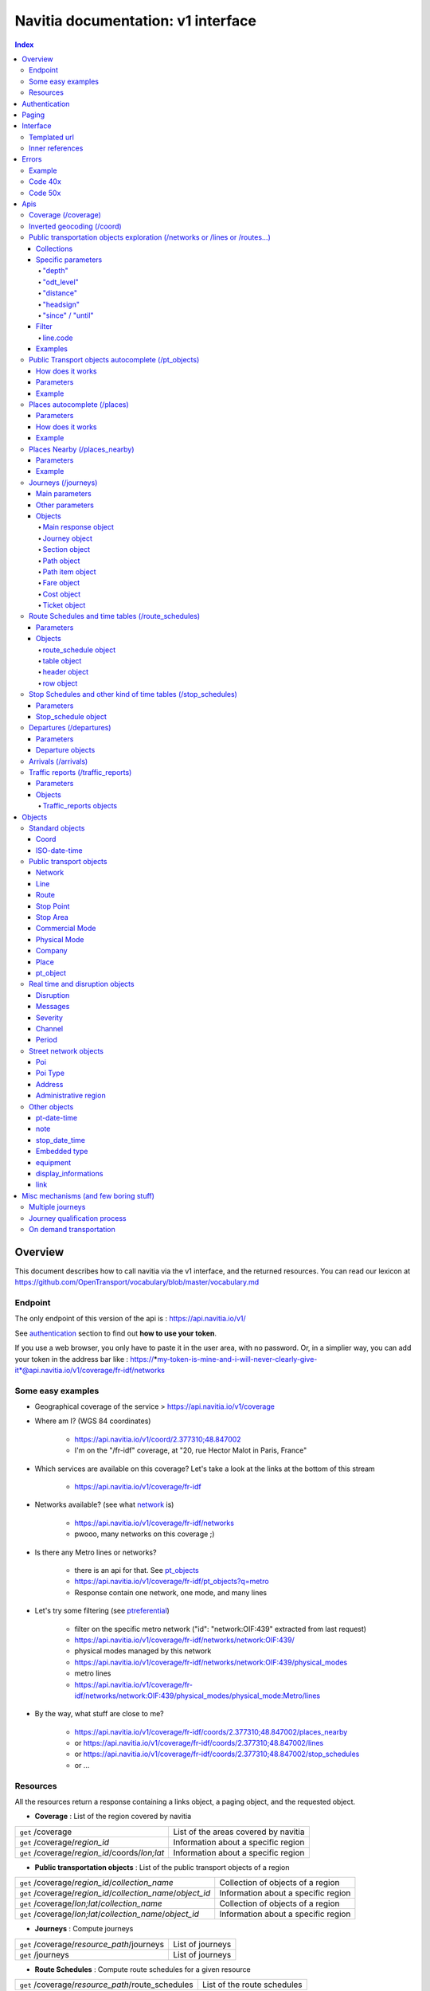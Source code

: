 Navitia documentation: v1 interface 
~~~~~~~~~~~~~~~~~~~~~~~~~~~~~~~~~~~

.. contents:: Index

Overview
========

This document describes how to call navitia via the v1 interface, and the returned resources.
You can read our lexicon at https://github.com/OpenTransport/vocabulary/blob/master/vocabulary.md

Endpoint
********

The only endpoint of this version of the api is : https://api.navitia.io/v1/

See `authentication`_ section to find out **how to use your token**.

If you use a web browser, you only have to paste it in the user area, with no password.
Or, in a simplier way, you can add your token in the address bar like :
https://*my-token-is-mine-and-i-will-never-clearly-give-it*@api.navitia.io/v1/coverage/fr-idf/networks


Some easy examples
******************

* Geographical coverage of the service > https://api.navitia.io/v1/coverage 
* Where am I? (WGS 84 coordinates)

    * https://api.navitia.io/v1/coord/2.377310;48.847002
    * I'm on the "/fr-idf" coverage, at "20, rue Hector Malot in Paris, France"

* Which services are available on this coverage? Let's take a look at the links at the bottom of this stream

    * https://api.navitia.io/v1/coverage/fr-idf

* Networks available? (see what network_ is)

    * https://api.navitia.io/v1/coverage/fr-idf/networks
    * pwooo, many networks on this coverage ;)

* Is there any Metro lines or networks? 

    * there is an api for that. See `pt_objects`_ 
    * https://api.navitia.io/v1/coverage/fr-idf/pt_objects?q=metro
    * Response contain one network, one mode, and many lines

* Let's try some filtering (see `ptreferential`_)

    * filter on the specific metro network ("id": "network:OIF:439" extracted from last request)
    * https://api.navitia.io/v1/coverage/fr-idf/networks/network:OIF:439/
    * physical modes managed by this network
    * https://api.navitia.io/v1/coverage/fr-idf/networks/network:OIF:439/physical_modes
    * metro lines 
    * https://api.navitia.io/v1/coverage/fr-idf/networks/network:OIF:439/physical_modes/physical_mode:Metro/lines

* By the way, what stuff are close to me?

    * https://api.navitia.io/v1/coverage/fr-idf/coords/2.377310;48.847002/places_nearby
    * or https://api.navitia.io/v1/coverage/fr-idf/coords/2.377310;48.847002/lines
    * or https://api.navitia.io/v1/coverage/fr-idf/coords/2.377310;48.847002/stop_schedules
    * or ...


Resources
*********

All the resources return a response containing a links object, a paging object, and the requested object.

* **Coverage** : List of the region covered by navitia

+---------------------------------------------------------------+-------------------------------------+
| ``get`` /coverage                                             | List of the areas covered by navitia|
+---------------------------------------------------------------+-------------------------------------+
| ``get`` /coverage/*region_id*                                 | Information about a specific region |
+---------------------------------------------------------------+-------------------------------------+
| ``get`` /coverage/*region_id*/coords/*lon;lat*                | Information about a specific region |
+---------------------------------------------------------------+-------------------------------------+

* **Public transportation objects** : List of the public transport objects of a region

+---------------------------------------------------------------+-------------------------------------+
| ``get`` /coverage/*region_id*/*collection_name*               | Collection of objects of a region   |
+---------------------------------------------------------------+-------------------------------------+
| ``get`` /coverage/*region_id*/*collection_name*/*object_id*   | Information about a specific region |
+---------------------------------------------------------------+-------------------------------------+
| ``get`` /coverage/*lon;lat*/*collection_name*                 | Collection of objects of a region   |
+---------------------------------------------------------------+-------------------------------------+
| ``get`` /coverage/*lon;lat*/*collection_name*/*object_id*     | Information about a specific region |
+---------------------------------------------------------------+-------------------------------------+

* **Journeys** : Compute journeys

+---------------------------------------------------------------+-------------------------------------+
| ``get`` /coverage/*resource_path*/journeys                    | List of journeys                    |
+---------------------------------------------------------------+-------------------------------------+
| ``get`` /journeys                                             | List of journeys                    |
+---------------------------------------------------------------+-------------------------------------+

* **Route Schedules** : Compute route schedules for a given resource

+---------------------------------------------------------------+-------------------------------------+
| ``get`` /coverage/*resource_path*/route_schedules             | List of the route schedules         |
+---------------------------------------------------------------+-------------------------------------+

* **Stop Schedules** : Compute stop schedules for a given resource

+---------------------------------------------------------------+-------------------------------------+
| ``get`` /coverage/*resource_path*/stop_schedules              | List of the stop schedules          |
+---------------------------------------------------------------+-------------------------------------+

* **Departures** : List of the next departures for a given resource

+---------------------------------------------------------------+-------------------------------------+
| ``get`` /coverage/*resource_path*/departures                  | List of the departures              |
+---------------------------------------------------------------+-------------------------------------+

* **Arrivals** : List of the next departures for a given resource

+---------------------------------------------------------------+-------------------------------------+
| ``get`` /coverage/*resource_path*/arrivals                    | List of the arrivals                |
+---------------------------------------------------------------+-------------------------------------+

* **Places** : Search in the datas

+---------------------------------------------------------------+-------------------------------------+
| ``get`` /coverage/places                                      | List of objects                     |
+---------------------------------------------------------------+-------------------------------------+

* **Places nearby** : List of objects near an object or a coord

+---------------------------------------------------------------+-------------------------------------+
| ``get`` /coverage/*resource_path*/places_nearby               | List of objects near the resource   |
+---------------------------------------------------------------+-------------------------------------+
| ``get`` /coverage/*lon;lat*/places_nearby                     | List of objects near the resource   |
+---------------------------------------------------------------+-------------------------------------+

.. _authentication:

Authentication
================

You must authenticate to use **navitia.io**. When you register we give you a authentication key to the API.

You must use the `Basic HTTP authentication`_, where the username is the key, and without password.

.. _Basic HTTP authentication: http://tools.ietf.org/html/rfc2617#section-2

.. _paging:

Paging
======

All response contains a paging object

=============== ==== =======================================
Key             Type Description
=============== ==== =======================================
items_per_page  int  Number of items per page
items_on_page   int  Number of items on this page
start_page      int  The page number
total_result    int  Total number of items for this request
=============== ==== =======================================

You can navigate through a request with 2 parameters

=============== ==== =======================================
Parameter       Type Description
=============== ==== =======================================
start_page      int  The page number
count           int  Number of items per page
=============== ==== =======================================

.. _interface:

Interface
=========
We aim to implement `HATEOAS <http://en.wikipedia.org/wiki/HATEOAS>`_ concept with Navitia.

Each response contains a linkable object and lots of links. 
Links allow you to know all accessible uris and services for a given point.

Templated url
*************

Under some link sections, you will find a "templated" property. If "templated" is true, 
then you will have to format the link with one id. 

For example, in response of https://api.navitia.io/v1/coverage/fr-idf/lines 
you will find a *links* section:

.. code-block:: json

	{
		"href": "https://api.navitia.io/v1/coverage/fr-idf/lines/{lines.id}/stop_schedules",
		"rel": "route_schedules",
		"templated": true
	}

You have to put one line id instead of "{lines.id}". For example:
https://api.navitia.io/v1/coverage/fr-idf/lines/line:OIF:043043001:N1OIF658/stop_schedules

.. _inner-reference:

Inner references
****************

Some link sections look like
	
.. code-block:: json

	{
		"internal": true,
		"type": "disruption",
		"id": "edc46f3a-ad3d-11e4-a5e1-005056a44da2",
		"rel": "disruptions",
		"templated": false
	}

That means you will find inside the same stream ( *"internal": true* ) a "disruptions" section 
( *"rel": "disruptions"* ) containing some disruptions objects ( *"type": "disruption"* ) 
where you can find the details of your object ( *"id": "edc46f3a-ad3d-11e4-a5e1-005056a44da2"* ).

Errors
======

When there's an error you'll receive a response with a error object containing an id

Example
*******

.. code-block:: json

    {
        "error": {
            "id": "bad_filter",
            "message": "ptref : Filters: Unable to find object"
        }
    }

Code 40x
********

This errors appears when there is an error in the request

The are two possible 40x http codes :

* Code 404:

========================== ==========================================================================
Error id                   Description
========================== ==========================================================================
date_out_of_bounds         When the given date is out of bounds of the production dates of the region
no_origin                  Couldn't find an origin for the journeys
no_destination             Couldn't find a destination for the journeys
no_origin_nor_destination  Couldn't find an origin nor a destination for the journeys
no_solution                Couldn't find a journey for known origin and destination
unknown_object             As it's said
========================== ==========================================================================

* Code 400:

=============== ========================================
Error id        Description
=============== ========================================
bad_filter      When you use a custom filter
unable_to_parse When you use a mal-formed custom filter
=============== ========================================

Code 50x
********

Ouch. Technical issue :/

Apis
====

Coverage (/coverage)
********************
You can easily navigate through regions covered by navitia.io, with the coverage api.
The only arguments are the ones of `paging`_.

Inverted geocoding (/coord)
***************************
Very simple service: you give Navitia some coordinates, it answers you where you are:

* your detailed postal address
* the right Navitia "coverage" which allows you to access to all known local mobility services

For example, you can request navitia with a WGS84 coordinate as:

https://api.navitia.io/v1/coord/2.37691590563854;48.8467597481174

In response, you will get the coverage id, a very useful label and a ressource id:

.. code-block:: json

    {
        "regions": [
            "fr-idf"
        ],
        address": {
        ...,
        "label": "20 Rue Hector Malot (Paris)",
        ...,
        "id": "2.37691590564;48.8467597481"
    },

The coverage id is *"regions": ["fr-idf"]* so you can ask Navitia on accessible local mobility services:

https://api.navitia.io/v1/coverage/fr-idf/
	
.. code-block:: json

    {
        "regions": [{
                "status": "running",
                "start_production_date": "20150804","end_production_date": "20160316",
                "id": "fr-idf"
                }],
        "links": [
            {"href": "http://api.navitia.io/v1/coverage/fr-idf/coords"},
            {"href": "http://api.navitia.io/v1/coverage/fr-idf/places"},
            {"href": "http://api.navitia.io/v1/coverage/fr-idf/networks"},
            {"href": "http://api.navitia.io/v1/coverage/fr-idf/physical_modes"},
            {"href": "http://api.navitia.io/v1/coverage/fr-idf/companies"},
            {"href": "http://api.navitia.io/v1/coverage/fr-idf/commercial_modes"},
            {"href": "http://api.navitia.io/v1/coverage/fr-idf/lines"},
            {"href": "http://api.navitia.io/v1/coverage/fr-idf/routes"},
            {"href": "http://api.navitia.io/v1/coverage/fr-idf/stop_areas"},
            {"href": "http://api.navitia.io/v1/coverage/fr-idf/stop_points"},
            {"href": "http://api.navitia.io/v1/coverage/fr-idf/line_groups"},
            {"href": "http://api.navitia.io/v1/coverage/fr-idf/connections"},
            {"href": "http://api.navitia.io/v1/coverage/fr-idf/vehicle_journeys"},
            {"href": "http://api.navitia.io/v1/coverage/fr-idf/poi_types"},
            {"href": "http://api.navitia.io/v1/coverage/fr-idf/pois"},
            {"href": "http://api.navitia.io/v1/coverage/fr-idf/"}
            ]
    }

.. _ptreferential:

Public transportation objects exploration (/networks or /lines or /routes...)
*****************************************************************************

Once you have selected a region, you can explore the public transportation objects 
easily with these apis. You just need to add at the end of your url 
a collection name to see all the objects of a particular collection.
To see an object add the id of this object at the end of the collection's url.
The `paging`_ arguments may be used to paginate results.

Collections
###########

* networks
* lines
* routes
* stop_points
* stop_areas
* commercial_modes
* physical_modes
* companies
* vehicle_journeys
* disruptions

Specific parameters
###################

There are other specific parameters.

"depth"
_______

This tiny parameter can expand Navitia power by making it more wordy.
Here is some examples around "metro line 1" from the Parisian network:

* Get "line 1" id 

	* https://api.navitia.io/v1/coverage/fr-idf/pt_objects?q=metro%201
	* The id is "line:OIF:100110001:1OIF439"

* Get routes for this line 

	* https://api.navitia.io/v1/coverage/fr-idf/lines/line:OIF:100110001:1OIF439/routes

* Want to get a tiny response? Just add "depth=0"

	* https://api.navitia.io/v1/coverage/fr-idf/lines/line:OIF:100110001:1OIF439/routes?depth=0
	* The response is lighter (parent lines disappear for example)

* Want more informations, just add "depth=2"

	* https://api.navitia.io/v1/coverage/fr-idf/lines/line:OIF:100110001:1OIF439/routes?depth=2
	* The response is a little more verbose (with some geojson appear in response)

* Wanna fat more informations, let's try "depth=3"

	* https://api.navitia.io/v1/coverage/fr-idf/lines/line:OIF:100110001:1OIF439/routes?depth=3
	* Big response: all stop_points are shown

* Wanna spam the internet bandwidth? Try "depth=42"

	* No. There is a technical limit with "depth=3"


"odt_level"
___________

- Type: `String`
- Default value: `all`
- Warning: works ONLY with /lines collection...

It allows you to request navitia for specific pickup lines. It refers to the odt_ section.
"odt_level" can take one of these values:

*NEW! after 1.18 versions, this parameter is more accurate*

* all (default value): no filter, provide all public transport lines, whatever its type
* scheduled : provide only regular lines (see the odt_ section)
* with_stops : to get regular, "odt_with_stop_time" and "odt_with_stop_point" lines.

    * You can easily request route_schedule and stop_schedule with these kind of lines.
    * Be aware of "estimated" stop times

* zonal : to get "odt_with_zone" lines with non-detailed trips 

For example

https://api.navitia.io/v1/coverage/fr-nw/networks/network:lila/lines

https://api.navitia.io/v1/coverage/fr-nw/networks/network:Lignes18/lines?odt_level=scheduled

"distance"
__________

- Type: `Integer`
- Default value: 200

If you specify coords in your filter, you can modify the radius used for the proximity search.
https://api.navitia.io/v1/coverage/fr-idf/coords/2.377310;48.847002/stop_schedules?distance=500

"headsign"
__________

- Type: `String`

If given, add a filter on the vehicle journeys that has the given
value as headsign (on vehicle journey itself or at a stop time).

Examples:

* http://api.navitia.io/v1/coverage/fr-idf/vehicle_journeys?headsign=CANE
* http://api.navitia.io/v1/coverage/fr-idf/stop_areas?headsign=CANE

Warning: this last request gives the stop areas used by the vehicle
journeys containing the headsign `CANE`, *not* the stop areas where it
exists a stop time with the headsign `CANE`.

"since" / "until"
_________________

- Type: `iso-date-time`_

To be used only on "vehicle_journeys" collection, to filter on a period.
Both parameters "until" and "since" are optional.

Example:

* https://api.navitia.io/v1/coverage/fr_idf/vehicle_journeys?since=20150912T120000&until=20150913T110000

Warning: this filter is applied using only the first stop time of a vehicle journey,
"since" is included and "until" is excluded.

Filter
######

It is possible to apply a filter to the returned collection, using "filter" parameter.
If no object matches the filter, a "bad_filter" error is sent.
If filter can not be parsed, an "unable_to_parse" error is sent.
If object or attribute provided is not handled, the filter is ignored.

line.code
_________

It allows you to request navitia objects referencing a line whose code is the one provided,
especially lines themselves and routes.

Examples :

* https://api.navitia.io/v1/coverage/fr-idf/lines?filter=line.code=4
* https://api.navitia.io/v1/coverage/fr-idf/routes?filter=line.code="métro 347"


Examples
########

Response example for this request https://api.navitia.io/v1/coverage/fr-idf/physical_modes

.. code-block:: json

    {
        "links": [
            ...
        ],
        "pagination": {
            ...
        },
        "physical_modes": [
            {
                "id": "physical_mode:0x3",
                "name": "Bus"
            },
            {
                "id": "physical_mode:0x4",
                "name": "Ferry"
            },
            ...
        ]
    }

Other examples

* Network list

    * https://api.navitia.io/v1/coverage/fr-idf/networks

* Physical mode list

    * https://api.navitia.io/v1/coverage/fr-idf/physical_modes

* Line list

    * https://api.navitia.io/v1/coverage/fr-idf/lines

* Line list for one mode

    * https://api.navitia.io/v1/coverage/fr-idf/physical_modes/physical_mode:Metro/lines

.. _pt_objects:

Public Transport objects autocomplete (/pt_objects)
***************************************************

This api search in public transport objects via their names. It's a kind of magical autocomplete on public transport data.
It returns, in addition of classic objects, a collection of places_ .

How does it works
#################

Differents kind of objects can be returned (sorted as):

* network
* commercial_mode
* line
* route
* stop_area

Here is a typical use case. A traveler has to find a line between the 1500 lines around Paris. 
Without any filters:

* traveler input: "bob"

    * network : "bobby network"
    * line : "bobby bus 1"
    * line : "bobby bus 2"
    * route : "bobby bus 1 to green"
    * route : "bobby bus 1 to rose"
    * route : "bobby bus 2 to yellow"
    * stop_area : "...

* traveler input: "bobby met"

    * line : "bobby metro 1"
    * line : "bobby metro 11"
    * line : "bobby metro 2"
    * line : "bobby metro 3"
    * route : "bobby metro 1 to Martin"
    * route : "bobby metro 1 to Mahatma"
    * route : "bobby metro 11 to Marcus"
    * route : "bobby metro 11 to Steven"
    * route : "...

* traveler input: "bobby met 11" or "bobby metro 11"

    * line : "bobby metro 11"
    * route : "bobby metro 11 to Marcus"
    * route : "bobby metro 11 to Steven"

Parameters
##########

+---------+---------------+----------------------------+------------------------------------+-----------------------------+
| Required| Name          | Type                       | Description                        | Default value               |
+=========+===============+============================+====================================+=============================+
| yep     | q             | string                     | The search term                    |                             |
+---------+---------------+----------------------------+------------------------------------+-----------------------------+
| nop     | type\[\]      | array of string            | Type of objects you want to query  | \[``network``,              |
|         |               |                            | It takes one the following values: | ``commercial_mode``,        |
|         |               |                            | \[``network``,                     | ``line``,                   |
|         |               |                            | ``commercial_mode``,               | ``route``,                  |
|         |               |                            | ``line``,                          | ``stop_area``\]             |
|         |               |                            | ``route``,                         |                             |
|         |               |                            | ``stop_area``\]                    |                             |
+---------+---------------+----------------------------+------------------------------------+-----------------------------+


+------------------------------------------+
| *Warning*                                |
|                                          |
|    There is no pagination for this api   |
+------------------------------------------+

Example
#######

Response example for : https://api.navitia.io/v1/coverage/fr-idf/pt_objects?q=bus%20ratp%20%39&type[]=line&type[]=route

.. code-block:: json

    {
    "pt_objects": [
        {
            {

                "embedded_type": "line",
                "line": {
                    ...
                },
                "id": "line:OIF:100100091:91OIF442",
                "name": "RATP Bus 91 (MOBILIEN 91)"

            },
                    },
    "links" : [
        ...
     ],
    }


Places autocomplete (/places)
*****************************

This api search in all geographical objects via their names.
It returns, in addition of classic objects, a collection of places_ .
This api is very useful to make some autocomplete stuff.

Differents kind of objects can be returned (sorted as):

* administrative_region
* stop_area
* poi
* address
* stop_point (appears only if specified, using "&type[]=stop_point" filter)

+------------------------------------------+
| *Warning*                                |
|                                          |
|    There is no pagination for this api   |
+------------------------------------------+

Parameters
##########

+---------+---------------+------------------+------------------------------------+-----------------------------+
| Required| Name          | Type             | Description                        | Default value               |
+=========+===============+==================+====================================+=============================+
| yep     | q             | string           | The search term                    |                             |
+---------+---------------+------------------+------------------------------------+-----------------------------+
| nop     | type\[\]      | array of string  | Type of objects you want to query  | \[``stop_area``,            |
|         |               |                  | It takes one the following values: | ``address``,                |
|         |               |                  | \[``stop_area``,                   | ``poi``,                    |
|         |               |                  | ``address``,                       | ``administrative_region``\] |
|         |               |                  | ``administrative_region``,         |                             |
|         |               |                  | ``poi``,                           |                             |
|         |               |                  | ``stop_point``\]                   |                             |
+---------+---------------+------------------+------------------------------------+-----------------------------+
| nop     | admin_uri\[\] | array of string  | If filled, will restrained the     |                             |
|         |               |                  | search within the given admin uris |                             |
+---------+---------------+------------------+------------------------------------+-----------------------------+

How does it works
#################

Example
#######

Response example for : https://api.navitia.io/v1/coverage/fr-idf/places?q=rue

.. code-block:: json

    {
    "places": [
        {
            {

                "embedded_type": "stop_area",
                "stop_area": {
                    ...
                },
                "id": "stop_area:TAN:SA:RUET",
                "name": "Ruette"

            },
                    },
    "links" : [
        ...
     ],
    }

Places Nearby (/places_nearby)
******************************

This api search for public transport object near another object, or near coordinates.
It returns, in addition of classic objects, a collection of places_.

+------------------------------------------+
| *Warning*                                |
|                                          |
|    There is no pagination for this api   |
+------------------------------------------+

Parameters
##########

+---------+---------------+-----------------+------------------------------------------+--------------------------------------+
| Required| name          | Type            | Description                              | Default value                        |
+=========+===============+=================+==========================================+======================================+
| nop     | distance      | int             | Distance range in meters                 | 500                                  |
+---------+---------------+-----------------+------------------------------------------+--------------------------------------+
| nop     | type\[\]      | array of string | Type of objects you want to query        | \[``stop_area``, ``stop_point``,     |
|         |               |                 |                                          | ``poi``, ``administrative_region``\] |
+---------+---------------+-----------------+------------------------------------------+--------------------------------------+
| nop     | admin_uri\[\] | array of string | If filled, will restrained the search    | ""                                   |
|         |               |                 | within the given admin uris              |                                      |
+---------+---------------+-----------------+------------------------------------------+--------------------------------------+
| nop     | filter        | string          | Use to restrain returned objects.        |                                      |
|         |               |                 | for example: places_type.id=theater      |                                      |
+---------+---------------+-----------------+------------------------------------------+--------------------------------------+

Filters can be added:

* request for the city of "Paris" on fr-idf

    * http://api.navitia.io/v1/coverage/fr-idf/places?q=paris

* then pois nearby this city

    * http://api.navitia.io/v1/coverage/fr-idf/places/admin:7444/places_nearby

* and then, let's catch every parking around

    * "distance=10000" Paris is not so big
    * "type[]=poi" to take pois only
    * "filter=poi_type.id=poi_type:amenity:parking" to get parking
    * http://api.navitia.io/v1/coverage/fr-idf/places/admin:7444/places_nearby?distance=10000&count=100&type[]=poi&filter=poi_type.id=poi_type:amenity:parking

Example
########

Response example for this request 
https://api.navitia.io/v1/coverage/fr-idf/stop_areas/stop_area:TRN:SA:DUA8754575/places_nearby

.. code-block:: json

    {
    "places_nearby": [
        {
            "embedded_type": "stop_area",
            "stop_area": {
                "comment": "",
                "name": "CHATEAUDUN",
                "coord": {
                    "lat": "48.073402",
                    "lon": "1.338426"
                },
                "id": "stop_area:TRN:SA:DUA8754575"
            },
            "distance": "0.0",
            "quality": 0,
            "id": "stop_area:TRN:SA:DUA8754575",
            "name": "CHATEAUDUN"
        },
        ....
    }


Journeys (/journeys)
********************

This api computes journeys.

If used within the coverage api, it will retrieve the next journeys from 
the selected public transport object or coordinates.

There are two ways to access this api.

The first one is: `<https://api.navitia.io/v1/{a_path_to_resource}/journeys>`_ it will retrieve 
all the journeys from the resource (*isochrones*).

The other one, the most used, is to access the 'journey' api endpoint: `<https://api.navitia.io/v1/journeys?from={resource_id_1}&to={resource_id_2}&datetime={date_time_to_leave}>`_ .

+-------------------------------------------------------------------------------------------------------------------------------------------------------------+
| *Note*                                                                                                                                                      |
|                                                                                                                                                             |
| Navitia.io handle lot's of different data sets (regions). Some of them can overlap. For example opendata data sets can overlap with private data sets.      |
|                                                                                                                                                             |
| When using the journeys endpoint the data set used to compute the journey is chosen using the possible datasets of the origin and the destination.          |
|                                                                                                                                                             |
| For the moment it is not yet possible to compute journeys on different data sets, but it will one day be possible (with a cross-data-set system).           |
|                                                                                                                                                             |
| If you want to use a specific data set, use the journey api within the data set: `<https://api.navitia.io/v1/coverage/{your_dataset}/journeys>`_            |
+-------------------------------------------------------------------------------------------------------------------------------------------------------------+


+-------------------------------------------------------------------------------------------------------------------------------------------------------------+
| *Note*                                                                                                                                                      |
|                                                                                                                                                             |
| Neither the 'from' nor the 'to' parameter of the journey are required, but obviously one of them has to be provided.                                        |
|                                                                                                                                                             |
| If only one is defined an isochrone is computed with every possible journeys from or to the point.                                                          |
+-------------------------------------------------------------------------------------------------------------------------------------------------------------+

.. _journeys_parameters:

Main parameters
###############

+----------+-----------------------+------------------+-------------------------------------------+-----------------+
| Required | Name                  | Type             | Description                               | Default value   |
+==========+=======================+==================+===========================================+=================+
| nop      | from                  | id               | The id of the departure of your journey   |                 |
|          |                       |                  | If none are provided an isochrone is      |                 |
|          |                       |                  | computed                                  |                 |
+----------+-----------------------+------------------+-------------------------------------------+-----------------+
| nop      | to                    | id               | The id of the arrival of your journey     |                 |
|          |                       |                  | If none are provided an isochrone is      |                 |
|          |                       |                  | computed                                  |                 |
+----------+-----------------------+------------------+-------------------------------------------+-----------------+
| yep      | datetime              | `iso-date-time`_ | Date and time to go                       |                 |
+----------+-----------------------+------------------+-------------------------------------------+-----------------+
| nop      | datetime_represents   | string           | Can be ``departure`` or ``arrival``.      | departure       |
|          |                       |                  |                                           |                 |
|          |                       |                  | If ``departure``, the request will        |                 |
|          |                       |                  | retrieve journeys starting after          |                 |
|          |                       |                  | ``datetime``.                             |                 |
|          |                       |                  |                                           |                 |
|          |                       |                  | If ``arrival`` it will retrieve journeys  |                 |
|          |                       |                  | arriving before ``datetime``.             |                 |
+----------+-----------------------+------------------+-------------------------------------------+-----------------+
| nop      | traveler_type         | enum             | Define speeds and accessibility values    | standard        |
|          |                       |                  | for different kind of people              |                 |
|          |                       |                  |                                           |                 |
|          |                       |                  | * standard                                |                 |
|          |                       |                  | * slow_walker                             |                 |
|          |                       |                  | * fast_walker                             |                 |
|          |                       |                  | * luggage                                 |                 |
|          |                       |                  | * wheelchair                              |                 |
|          |                       |                  |                                           |                 |
|          |                       |                  | Each profile also automatically           |                 |
|          |                       |                  | determines appropriate first and last     |                 |
|          |                       |                  | section modes to the covered area.        |                 |
|          |                       |                  | You can overload all parameters           |                 |
|          |                       |                  | (especially speeds, distances, first and  |                 |
|          |                       |                  | last modes) by setting all of them        |                 |
|          |                       |                  | specifically                              |                 |
+----------+-----------------------+------------------+-------------------------------------------+-----------------+
| nop      | forbidden_uris[]      | id               | If you want to avoid lines, modes,        |                 |
|          |                       |                  | networks, etc.                            |                 |
+----------+-----------------------+------------------+-------------------------------------------+-----------------+
| nop      | data_freshness        | enum             | Define the freshness of data to use to    | base_schedule   |
|          |                       |                  | compute journeys                          |                 |
|          |                       |                  |                                           |                 |
|          |                       |                  | * real_time                               |                 |
|          |                       |                  | * base_schedule                           |                 |
|          |                       |                  |                                           |                 |
|          |                       |                  | when using the following parameter        |                 |
|          |                       |                  |      "&data_freshness=base_schedule"      |                 |
|          |                       |                  | you can get disrupted journeys in the     |                 |
|          |                       |                  | response.                                 |                 |
|          |                       |                  | You can then display the disruption       |                 |
|          |                       |                  | message to the traveler and make a        |                 |
|          |                       |                  | real_time request to get a new            |                 |
|          |                       |                  | undisrupted solution.                     |                 |
|          |                       |                  |                                           |                 |
+----------+-----------------------+------------------+-------------------------------------------+-----------------+


Other parameters
################

+----------+-----------------------+-----------+-------------------------------------------+-----------------+
| Required | Name                  | Type      | Description                               | Default value   |
+==========+=======================+===========+===========================================+=================+
| nop      | first_section_mode[]  | array of  | Force the first section mode if the first | walking         |
|          |                       | string    | section is not a public transport one.    |                 |
|          |                       |           | It takes one the following values:        |                 |
|          |                       |           | ``walking``, ``car``, ``bike``, ``bss``   |                 |
|          |                       |           |                                           |                 |
|          |                       |           | bss stands for bike sharing system        |                 |
|          |                       |           |                                           |                 |
|          |                       |           | It's an array, you can give multiple      |                 |
|          |                       |           | modes                                     |                 |
|          |                       |           |                                           |                 |
|          |                       |           | Note: choosing ``bss`` implicitly allows  |                 |
|          |                       |           | the ``walking`` mode since you might have |                 |
|          |                       |           | to walk to the bss station                |                 |
|          |                       |           |                                           |                 |
+----------+-----------------------+-----------+-------------------------------------------+-----------------+
| nop      | last_section_mode[]   | array of  | Same as first_section_mode but for the    | walking         |
|          |                       | string    | last section                              |                 |
+----------+-----------------------+-----------+-------------------------------------------+-----------------+
| nop      | max_duration_to_pt    | int       | Maximum allowed duration to reach the     | 15*60 s         |
|          |                       |           | public transport                          |                 |
|          |                       |           |                                           |                 |
|          |                       |           | Use this to limit the walking/biking part |                 |
|          |                       |           |                                           |                 |
|          |                       |           | Unit is seconds                           |                 |
+----------+-----------------------+-----------+-------------------------------------------+-----------------+
| nop      | walking_speed         | float     | Walking speed for the fallback sections   | 1.12 m/s        |
|          |                       |           |                                           |                 |
|          |                       |           | Speed unit must be in meter/seconds       | (4 km/h)        |
+----------+-----------------------+-----------+-------------------------------------------+-----------------+
| nop      | bike_speed            | float     | Biking speed for the fallback sections    | 4.1 m/s         |
|          |                       |           |                                           |                 |
|          |                       |           | Speed unit must be in meter/seconds       | (14.7 km/h)     |
+----------+-----------------------+-----------+-------------------------------------------+-----------------+
| nop      | bss_speed             | float     | Speed while using a bike from a bike      | 4.1 m/s         |
|          |                       |           | sharing system for the fallback sections  | (14.7 km/h)     |
|          |                       |           |                                           |                 |
|          |                       |           | Speed unit must be in meter/seconds       |                 |
+----------+-----------------------+-----------+-------------------------------------------+-----------------+
| nop      | car_speed             | float     | Driving speed for the fallback sections   | 16.8 m/s        |
|          |                       |           |                                           |                 |
|          |                       |           | Speed unit must be in meter/seconds       | (60 km/h)       |
+----------+-----------------------+-----------+-------------------------------------------+-----------------+
| nop      | min_nb_journeys       | int       | Minimum number of different suggested     |                 |
|          |                       |           | trips                                     |                 |
|          |                       |           |                                           |                 |
|          |                       |           | More in `multiple_journeys`_              |                 |
+----------+-----------------------+-----------+-------------------------------------------+-----------------+
| nop      | max_nb_journeys       | int       | Maximum number of different suggested     |                 |
|          |                       |           | trips                                     |                 |
|          |                       |           |                                           |                 |
|          |                       |           | More in `multiple_journeys`_              |                 |
+----------+-----------------------+-----------+-------------------------------------------+-----------------+
| nop      | count                 | int       | Fixed number of different journeys        |                 |
|          |                       |           |                                           |                 |
|          |                       |           | More in `multiple_journeys`_              |                 |
+----------+-----------------------+-----------+-------------------------------------------+-----------------+
| nop      | max_nb_tranfers       | int       | Maximum of number transfers               | 10              |
+----------+-----------------------+-----------+-------------------------------------------+-----------------+
| nop      | disruption_active     | boolean   | For compatibility use only.               | False           |
|          |                       |           | If true the algorithm take the disruptions|                 |
|          |                       |           | into account, and thus avoid disrupted    |                 |
|          |                       |           | public transport.                         |                 |
|          |                       |           | Rq: "disruption_active=true" =            |                 |
|          |                       |           |     "data_freshness=real_time"            |                 |
|          |                       |           | Use "data_freshness" parameter instead    |                 |
+----------+-----------------------+-----------+-------------------------------------------+-----------------+
| nop      | wheelchair            | boolean   | If true the traveler is considered to     | False           |
|          |                       |           | be using a wheelchair, thus only          |                 |
|          |                       |           | accessible public transport are used      |                 |
|          |                       |           |                                           |                 |
|          |                       |           | be warned: many data are currently too    |                 |
|          |                       |           | faint to provide acceptable answers       |                 |
|          |                       |           | with this parameter on                    |                 |
+----------+-----------------------+-----------+-------------------------------------------+-----------------+
| nop      | show_codes            | boolean   | If true add internal id in the response   | False           |
+----------+-----------------------+-----------+-------------------------------------------+-----------------+
| nop      | debug                 | boolean   | Debug mode                                | False           |
|          |                       |           |                                           |                 |
|          |                       |           | No journeys are filtered in this mode     |                 |
+----------+-----------------------+-----------+-------------------------------------------+-----------------+

Objects
#######

Here is a typical journey, all sections are detailed below

.. image:: typical_itinerary.png


Main response object
____________________

=================== ==================== ===========================================================================
Field               Type                 Description
=================== ==================== ===========================================================================
journeys            array of `journey`_  List of computed journeys
links               link_                Links related to the journeys
=================== ==================== ===========================================================================

.. _journey:

Journey object
______________

+---------------------+--------------------------+--------------------------------------------------------------+
| Field               | Type                     | Description                                                  |
+=====================+==========================+==============================================================+
| duration            | int                      | Duration of the journey                                      |
+---------------------+--------------------------+--------------------------------------------------------------+
| nb_transfers        | int                      | Number of transfers in the journey                           |
+---------------------+--------------------------+--------------------------------------------------------------+
| departure_date_time | `iso-date-time`_         | Departure date and time of the journey                       |
+---------------------+--------------------------+--------------------------------------------------------------+
| requested_date_time | `iso-date-time`_         | Requested date and time of the journey                       |
+---------------------+--------------------------+--------------------------------------------------------------+
| arrival_date_time   | `iso-date-time`_         | Arrival date and time of the journey                         |
+---------------------+--------------------------+--------------------------------------------------------------+
| sections            | array of `section`_      | All the sections of the journey                              |
+---------------------+--------------------------+--------------------------------------------------------------+
| from                | places_                  | The place from where the journey starts                      |
+---------------------+--------------------------+--------------------------------------------------------------+
| to                  | places_                  | The place from where the journey ends                        |
+---------------------+--------------------------+--------------------------------------------------------------+
| links               | `link`_                  | Links related to this journey                                |
+---------------------+--------------------------+--------------------------------------------------------------+
| type                | *enum* string            | Used to qualify a journey.                                   |
|                     |                          | See the `journey-qualif`_ section for more information       |
+---------------------+--------------------------+--------------------------------------------------------------+
| fare                | fare_                    | Fare of the journey (tickets and price)                      |
+---------------------+--------------------------+--------------------------------------------------------------+
| tags                | array of string          | List of tags on the journey. The tags add additional         |
|                     |                          | information on the journey beside the journey type.          |
|                     |                          | See for example `multiple_journeys`_.                        |
+---------------------+--------------------------+--------------------------------------------------------------+
| status              | *enum*                   | Status from the whole journey taking into acount the most    |
|                     |                          | disturbing information retrieved on every object used.       |
|                     |                          | Can be:                                                      |
|                     |                          |                                                              |
|                     |                          | * NO_SERVICE                                                 |
|                     |                          | * REDUCED_SERVICE                                            |
|                     |                          | * SIGNIFICANT_DELAYS                                         |
|                     |                          | * DETOUR                                                     |
|                     |                          | * ADDITIONAL_SERVICE                                         |
|                     |                          | * MODIFIED_SERVICE                                           |
|                     |                          | * OTHER_EFFECT                                               |
|                     |                          | * UNKNOWN_EFFECT                                             |
|                     |                          | * STOP_MOVED                                                 |
|                     |                          |                                                              |
|                     |                          | In order to get a undisrupted journey, you just have to add  |
|                     |                          | a "&data_freshness=real_time" parameter                      |
+---------------------+--------------------------+--------------------------------------------------------------+


+-----------------------------------------------------------------------------------------------------------+
| *Note*                                                                                                    |
|                                                                                                           |
| When used with just a "from" or a "to" parameter, it will not contain any sections                        |
+-----------------------------------------------------------------------------------------------------------+

.. _section:

Section object
______________


+-------------------------+------------------------------------+----------------------------------------------------+
| Field                   | Type                               | Description                                        |
+=========================+====================================+====================================================+
| type                    | *enum* string                      | Type of the section, it can be:                    |
|                         |                                    |                                                    |
|                         |                                    | * ``public_transport``: public transport section   |
|                         |                                    | * ``street_network``: street section               |
|                         |                                    | * ``waiting``: waiting section between transport   |
|                         |                                    | * ``stay_in``: this "stay in the vehicle" section  |
|                         |                                    |   occurs when the traveller has to stay in the     |
|                         |                                    |   vehicle when the bus change its routing.         |
|                         |                                    |   Here is an exemple for a journey from A to B:    |
|                         |                                    |   (lollipop line)                                  |
|                         |                                    |                                                    |
|                         |                                    |   .. image:: stay_in.png                           |
|                         |                                    |                                                    |
|                         |                                    | * ``transfer``: transfert section                  | 
|                         |                                    | * ``crow_fly``: teleportation section.             |
|                         |                                    |   Used when starting or arriving to a city or a    |
|                         |                                    |   stoparea ("potato shaped" objects)               |
|                         |                                    |   Useful to make navitia idempotent.               |
|                         |                                    |   Be careful: no "path" nor "geojson" items in     |
|                         |                                    |   this case                                        |
|                         |                                    |                                                    |
|                         |                                    |   .. image:: crow_fly.png                          |
|                         |                                    |      :scale: 25 %                                  |
|                         |                                    |                                                    |
|                         |                                    | * ``on_demand_transport``: vehicle may not drive   |
|                         |                                    |   along: traveler will have to call agency to      |
|                         |                                    |   confirm journey                                  |
|                         |                                    | * ``bss_rent``: taking a bike from a bike sharing  |
|                         |                                    |   system (bss)                                     |
|                         |                                    | * ``bss_put_back``: putting back a bike from a bike|
|                         |                                    |   sharing system (bss)                             |
|                         |                                    | * ``boarding``: boarding on plane                  |
|                         |                                    | * ``landing``: landing off the plane               |
+-------------------------+------------------------------------+----------------------------------------------------+
| id                      | string                             | Id of the section                                  |      
+-------------------------+------------------------------------+----------------------------------------------------+
| mode                    | *enum* string                      | Mode of the street network:                        |      
|                         |                                    |   ``Walking``, ``Bike``, ``Car``                   |        
+-------------------------+------------------------------------+----------------------------------------------------+
| duration                | int                                | Duration of this section                           |      
+-------------------------+------------------------------------+----------------------------------------------------+
| from                    | places_                            | Origin place of this section                       |      
+-------------------------+------------------------------------+----------------------------------------------------+
| to                      | places_                            | Destination place of this section                  |      
+-------------------------+------------------------------------+----------------------------------------------------+
| links                   | Array of link_                     | Links related to this section                      |      
+-------------------------+------------------------------------+----------------------------------------------------+
| display_informations    | display_informations_              | Useful information to display                      |      
+-------------------------+------------------------------------+----------------------------------------------------+
| additionnal_informations| *enum* string                      | Other information. It can be:                      |
|                         |                                    |                                                    |
|                         |                                    | * ``regular``: no on demand transport (odt)        |
|                         |                                    | * ``has_date_time_estimated``: section with at     |
|                         |                                    |   least one estimated date time                    |
|                         |                                    | * ``odt_with_stop_time``: odt with                 |
|                         |                                    |   fixed schedule, but travelers have to call       |
|                         |                                    |   agency!                                          |
|                         |                                    | * ``odt_with_stop_point``: odt where pickup or     | 
|                         |                                    |   drop off are specific points                     |
|                         |                                    | * ``odt_with_zone``: odt which is like a cab,      |
|                         |                                    |   from wherever you want to wherever you want,     |
|                         |                                    |   whenever it is possible                          |
+-------------------------+------------------------------------+----------------------------------------------------+
| geojson                 | `GeoJson <http://www.geojson.org>`_|                                                    |        
+-------------------------+------------------------------------+----------------------------------------------------+
| path                    | Array of path_                     | The path of this section                           |
+-------------------------+------------------------------------+----------------------------------------------------+
| transfer_type           | *enum* string                      | The type of this transfer it can be: ``walking``,  |
|                         |                                    |  ``guaranteed``, ``extension``                     |
+-------------------------+------------------------------------+----------------------------------------------------+
| stop_date_times         | Array of stop_date_time_           | List of the stop times of this section             |
+-------------------------+------------------------------------+----------------------------------------------------+
| departure_date_time     | `iso-date-time`_                   | Date and time of departure                         |
+-------------------------+------------------------------------+----------------------------------------------------+
| arrival_date_time       | `iso-date-time`_                   | Date and time of arrival                           |
+-------------------------+------------------------------------+----------------------------------------------------+


.. _path:

Path object
___________

  A path object in composed of an array of path_item_ (segment).

.. _path_item:

Path item object
________________

+--------------------------+--------------------------------------+--------------------------------------------------------+
| Field                    | Type                                 | Description                                            |
+==========================+======================================+========================================================+
| length                   | int                                  | Length (in meter) of the segment                       |
+--------------------------+--------------------------------------+--------------------------------------------------------+
| name                     | string                               | name of the way corresponding to the segment           |
+--------------------------+--------------------------------------+--------------------------------------------------------+
| duration                 | int                                  | duration (in seconds) of the segment                   |
+--------------------------+--------------------------------------+--------------------------------------------------------+
| direction                | int                                  | Angle (in degree) between the previous segment and     |
|                          |                                      | this segment.                                          |
|                          |                                      |                                                        |
|                          |                                      | * 0 means going straight                               |
|                          |                                      |                                                        |
|                          |                                      | * > 0 means turning right                              |
|                          |                                      |                                                        |
|                          |                                      | * < 0 means turning left                               |
|                          |                                      |                                                        |
|                          |                                      | Hope it's easier to understand with a picture:         |
|                          |                                      |                                                        |
|                          |                                      | .. image:: direction.png                               |
|                          |                                      |    :scale: 50 %                                        |
+--------------------------+--------------------------------------+--------------------------------------------------------+

.. _fare:

Fare object
___________


===================== =========================== ===================================================================
Field                 Type                        Description
===================== =========================== ===================================================================
total                 cost_                       total cost of the journey
found                 boolean                     False if no fare has been found for the journey, True otherwise
links                 link_                       Links related to this object. Link with related `tickets <ticket>`_
===================== =========================== ===================================================================

.. _cost:

Cost object
___________

===================== =========================== =============
Field                 Type                        Description
===================== =========================== =============
value                 float                       cost
currency              string                      currency
===================== =========================== =============

.. _ticket:

Ticket object 
_____________

===================== =========================== ========================================
Field                 Type                        Description
===================== =========================== ========================================
id                    string                      Id of the ticket    
name                  string                      Name of the ticket
found                 boolean                     False if unknown ticket, True otherwise
cost                  cost_                       Cost of the ticket
links                 array of link_              Link to the section_ using this ticket
===================== =========================== ========================================


Route Schedules and time tables (/route_schedules)
***************************************************

This api gives you access to schedules of routes.
The response is made of an array of route_schedule, and another one of `note`_.
You can access it via that kind of url: `<https://api.navitia.io/v1/{a_path_to_a_resource}/route_schedules>`_

Parameters
##########

+----------+---------------------+-------------------+------------------------------+---------------+
| Required | Name                | Type              | Description                  | Default Value |
+==========+=====================+===================+==============================+===============+
| yep      | from_datetime       | `iso-date-time`_  | The date_time from           |               |
|          |                     |                   | which you want the schedules |               |
+----------+---------------------+-------------------+------------------------------+---------------+
| nop      | duration            | int               | Maximum duration in seconds  | 86400         |
|          |                     |                   | between from_datetime        |               |
|          |                     |                   | and the retrieved datetimes. |               |
+----------+---------------------+-------------------+------------------------------+---------------+
| nop      | max_date_times      | int               | Maximum number of            |               |
|          |                     |                   | columns per                  |               |
|          |                     |                   | schedule.                    |               |
+----------+---------------------+-------------------+------------------------------+---------------+
| nop      | data_freshness      | enum              | Define the freshness of data | base_schedule |
|          |                     |                   | to use                       |               |
|          |                     |                   |                              |               |
|          |                     |                   | * real_time                  |               |
|          |                     |                   | * base_schedule              |               |
|          |                     |                   |                              |               |
+----------+---------------------+-------------------+------------------------------+---------------+

Objects
#######

route_schedule object
_____________________

===================== =========================== ==============================================
Field                 Type                        Description
===================== =========================== ==============================================
display_informations  `display_informations`_     Usefull information about the route to display
Table                 table_                      The schedule table
===================== =========================== ==============================================

.. _table:

table object
____________

======= ================= ====================================
Field   Type              Description
======= ================= ====================================
Headers Array of header_  Informations about vehicle journeys
Rows    Array of row_     A row of the schedule
======= ================= ====================================

.. _header:

header object
_____________

+--------------------------+-----------------------------+-----------------------------------+
| Field                    | Type                        | Description                       |
+==========================+=============================+===================================+
| additionnal_informations | Array of String             | Other information: TODO enum      |
+--------------------------+-----------------------------+-----------------------------------+
| display_informations     | `display_informations`_     | Usefull information about the     |
|                          |                             | the vehicle journey to display    |
+--------------------------+-----------------------------+-----------------------------------+
| links                    | Array of link_              | Links to line_, vehicle_journey,  |
|                          |                             | route_, commercial_mode_,         |
|                          |                             | physical_mode_, network_          |
+--------------------------+-----------------------------+-----------------------------------+

.. _row:

row object
__________


+------------+----------------------------------------------+---------------------------+
| Field      | Type                                         | Description               |
+============+==============================================+===========================+
| date_times | Array of `pt-date-time`_                     | Array of public transport |
|            |                                              | date time                 |
+------------+----------------------------------------------+---------------------------+
| stop_point | `stop_point`_                                | The stop point of the row |
+------------+----------------------------------------------+---------------------------+



Stop Schedules and other kind of time tables (/stop_schedules)
**************************************************************

This api gives you access to schedules of stops going through a stop point.
The response is made of an array of stop_schedule, and another one of `note`_.
You can access it via that kind of url: `<https://api.navitia.io/v1/{a_path_to_a_resource}/stop_schedules>`_

Parameters
##########

+----------+---------------------+------------------+---------------------------------------+---------------+
| Required | Name                | Type             | Description                           | Default Value |
+==========+=====================+==================+=======================================+===============+
| yep      | from_datetime       | `iso-date-time`_ | The date_time from                    |               |
|          |                     |                  | which you want the schedules          |               |
+----------+---------------------+------------------+---------------------------------------+---------------+
| nop      | duration            | int              | Maximum duration in seconds           | 86400         |
|          |                     |                  | between from_datetime                 |               |
|          |                     |                  | and the retrieved datetimes.          |               |
+----------+---------------------+------------------+---------------------------------------+---------------+
| nop      | data_freshness      | enum             | Define the freshness of data to use   | base_schedule |
|          |                     |                  | to compute journeys                   |               |
|          |                     |                  |                                       |               |
|          |                     |                  | * real_time                           |               |
|          |                     |                  | * base_schedule                       |               |
|          |                     |                  |                                       |               |
+----------+---------------------+------------------+---------------------------------------+---------------+

Stop_schedule object
####################

===================== =============================================== ==============================================
Field                 Type                                            Description
===================== =============================================== ==============================================
display_informations  display_informations_                           Usefull information about the route to display
route                 route_                                          The route of the schedule
date_times            Array of `pt-date-time`_                        When does a bus stops at the stop point
stop_point            stop_point_                                     The stop point of the schedule
===================== =============================================== ==============================================

Departures (/departures)
************************

This api retrieves a list of departures from a datetime of a selected object.
Departures are ordered chronologically in ascending order.

Parameters
##########

+----------+---------------------+------------------+---------------------------------------+---------------+
| Required | Name                | Type             | Description                           | Default Value |
+==========+=====================+==================+=======================================+===============+
| yep      | from_datetime       | `iso-date-time`_ | The date_time from                    |               |
|          |                     |                  | which you want the schedules          |               |
+----------+---------------------+------------------+---------------------------------------+---------------+
| nop      | duration            | int              | Maximum duration in seconds           | 86400         |
|          |                     |                  | between from_datetime                 |               |
|          |                     |                  | and the retrieved datetimes.          |               |
+----------+---------------------+------------------+---------------------------------------+---------------+
| nop      | data_freshness      | enum             | Define the freshness of data to use   | real_time     |
|          |                     |                  | to compute journeys                   |               |
|          |                     |                  |                                       |               |
|          |                     |                  | * real_time                           |               |
|          |                     |                  | * base_schedule                       |               |
|          |                     |                  |                                       |               |
+----------+---------------------+------------------+---------------------------------------+---------------+

Departure objects
#################

===================== =========================== ========================================
Field                 Type                        Description
===================== =========================== ========================================
route                 route_                      The route of the schedule
stop_date_time        Array of `stop_date_time`_  When does a bus stops at the stop point
stop_point            stop_point_                 The stop point of the schedule
===================== =========================== ========================================

Arrivals (/arrivals)
********************

This api retrieves a list of arrivals from a datetime of a selected object.
Arrivals are ordered chronologically in ascending order.

Traffic reports (/traffic_reports)
**********************************

This service provides the state of public transport traffic.
It can be called for an overall coverage or for a specific object. 

Parameters
##########

You can access it via that kind of url: `<https://api.navitia.io/v1/{a_path_to_a_resource}/traffic_reports>`_

For example:

* overall public transport traffic report on Ile de France coverage

    * https://api.navitia.io/v1/coverage/fr-idf/traffic_reports

* Is there any perturbations on the RER network ?

    * https://api.navitia.io/v1/coverage/fr-idf/networks/network:RER/traffic_reports

* Is there any perturbations on the "RER A" line ?

    * https://api.navitia.io/v1/coverage/fr-idf/networks/network:RER/lines/line:TRN:DUA810801043/traffic_reports

The response is made of an array of `traffic_reports`_, and another one of `disruptions`_.
There are inner links between this 2 arrays: see the `inner-reference`_ section to use them.

Objects
#######

.. _traffic_reports:

Traffic_reports objects
_______________________


Traffic_reports is an array of some traffic_report object. 
One traffic_report object is a complex object, made of a network, an array of lines and an array of stop_areas.
A typical traffic_report object will contain:

* 1 network which is the grouping object

    * it can contain links to its disruptions. These disruptions are globals and might not be applied on lines or stop_areas.

* 0..n lines 

    * each line contains at least a link to its disruptions

* 0..n stop_areas

    * each stop_area contains at least a link to its disruptions

It means that if a stop_area is used by many networks, it will appear many times.

Here is a typical response

.. code-block:: json

    {
    "traffic_reports": [
        "network": {"name": "bob", "links": [], "id": "network:bob"},
        "lines": [
            {
            "code": "1",
             ... ,
            "links": [ {
                "internal": true,
                "type": "disruption",
                "id": "link-to-green",
                "rel": "disruptions",
                "templated": false
                } ]
            },
            {
            "code": "12",
             ... ,
            "links": [ {
                "internal": true,
                "type": "disruption",
                "id": "link-to-pink",
                "rel": "disruptions",
                "templated": false
                }]
            },
        ],
        "stop_areas": [
            {
            "name": "bobito", 
             ... ,
            "links": [ {
                "internal": true,
                "type": "disruption",
                "id": "link-to-red",
                "rel": "disruptions",
                "templated": false
                }]
            },
        ],
     ],
     [
        "network": {
            "name": "bobette", 
            "id": "network:bobette",
            "links": [ {
                "internal": true,
                "type": "disruption",
                "id": "link-to-blue",
                "rel": "disruptions",
                "templated": false
                }]
            },
        "lines": [
            {
            "code": "A",
             ... ,
            "links": [ {
                "internal": true,
                "type": "disruption",
                "id": "link-to-green",
                "rel": "disruptions",
                "templated": false
                } ]
            },
            {
            "code": "C",
             ... ,
            "links": [ {
                "internal": true,
                "type": "disruption",
                "id": "link-to-yellow",
                "rel": "disruptions",
                "templated": false
                }]
            },
        "stop_areas": [
            {
            "name": "bobito", 
             ... ,
            "links": [ {
                "internal": true,
                "type": "disruption",
                "id": "link-to-red",
                "rel": "disruptions",
                "templated": false
                }]
            },
        ],

    ],
    "disruptions": [ 
        {
            "status": "active", 
            "severity": {"color": "", "priority": 4, "name": "Information", "effect": "UNKNOWN_EFFECT"},
            "messages": [ { "text": "green, super green", ...} ],
            "id": "link-to-green"},
            ...
        },{
            "status": "futur",
            "messages": [ { "text": "pink, floyd pink", ... } ],
            "id": "link-to-pink"},
            ...
        },{
            "status": "futur",
            "messages": [ { "text": "red, mine", ... } ],
            "id": "link-to-red"},
            ...
        },{
            "status": "futur",
            "messages": [ { "text": "blue, grass", ... } ],
            "id": "link-to-blue"},
            ...
        },{
            "status": "futur",
            "messages": [ { "text": "yellow, submarine", ... } 
            "id": "link-to-yellow"},
            ...}
        ],
    "link": { ... },
    "pagination": { ... }
    }

This typical response means:

* traffic_reports

    * network "bob"

        * line "1" > internal link to disruption "green"
        * line "12" > internal link to disruption "pink"
        * stop_area "bobito" > internal link to disruption "red"

    * network "bobette" > internal link to disruption "blue"

        * line "A" > internal link to disruption "green"
        * line "C" > internal link to disruption "yellow"
        * stop_area "bobito" > internal link to disruption "red"

* disruptions (disruption target links)

    * disruption "green"
    * disruption "pink"
    * disruption "red"
    * disruption "blue"
    * disruption "yellow"
    * Each disruption contains the messages to show.

Details for disruption objects : `disruptions`_

Objects
=======

Standard objects
****************

.. _coord:

Coord
#####

Lots of object are geographically localized :

====== ====== ============
Field  Type   Description
====== ====== ============
lon    float  Longitude
lat    float  Latitude
====== ====== ============

.. _iso-date-time:

ISO-date-time
#############

Navitia manages every date or time as a UTC date-time. The web-service 

* exposes every date times as local times via an ISO 8601 "YYYYMMDDThhmmss" string
* can be request using local times via an ISO 8601 "YYYYMMDDThhmmss" string

For example: `<https://api.navitia.io/v1/journeys?from=bob&to=bobette&datetime=20140425T1337>`_

There are lots of ISO 8601 libraries in every kind of language that you should use before breaking down `<https://youtu.be/-5wpm-gesOY>`_

Public transport objects
************************

.. _network:

Network
#######

Networks are fed by agencies in GTFS format.

====== ============= ==========================
Field  Type          Description
====== ============= ==========================
id     string        Identifier of the network
name   string        Name of the network
====== ============= ==========================

.. _line:

Line
#####

=============== ====================== ============================
Field           Type                   Description
=============== ====================== ============================
id              string                 Identifier of the line
name            string                 Name of the line
code            string                 Code name of the line
color           string                 Color of the line
routes          array of `route`_      Routes of the line
commercial_mode `commercial_mode`_     Commercial mode of the line
=============== ====================== ============================

.. _route:

Route
#####

============ ===================== ==================================
Field        Type                  Description
============ ===================== ==================================
id           string                Identifier of the route
name         string                Name of the route
is_frequence bool                  Is the route has frequency or not
line         `line`_               The line of this route
direction    places_               The direction of this route
============ ===================== ==================================

As "direction" is a places_ , it can be a poi in some data.

.. _stop_point:

Stop Point
##########

======================= ===================== =====================================================================
Field                   Type                  Description
======================= ===================== =====================================================================
id                      string                Identifier of the stop point
name                    string                Name of the stop point
coord                   `coord`_              Coordinates of the stop point
administrative_regions  array of `admin`_     Administrative regions of the stop point in which is the stop point
equipments              array of string       list of `equipment`_ of the stop point
stop_area               `stop_area`_          Stop Area containing this stop point
======================= ===================== =====================================================================


.. _stop_area:

Stop Area
#########

====================== =========================== ==================================================================
Field                  Type                        Description
====================== =========================== ==================================================================
id                     string                      Identifier of the stop area
name                   string                      Name of the stop area
coord                  `coord`_                    Coordinates of the stop area
administrative_regions array of `admin`_           Administrative regions of the stop area in which is the stop area
stop_points            array of `stop_point`_      Stop points contained in this stop area
====================== =========================== ==================================================================


.. _commercial_mode:

Commercial Mode
###############

================ =============================== =======================================
Field            Type                            Description
================ =============================== =======================================
id               string                          Identifier of the commercial mode
name             string                          Name of the commercial mode
physical_modes   array of `physical_mode`_       Physical modes of this commercial mode
================ =============================== =======================================


.. _physical_mode:

Physical Mode
#############

==================== ================================ ========================================
Field                Type                             Description
==================== ================================ ========================================
id                   string                           Identifier of the physical mode
name                 string                           Name of the physical mode
commercial_modes     array of `commercial_mode`_      Commercial modes of this physical mode
==================== ================================ ========================================

Physical modes are fastened and normalized. If you want to propose modes filter in your application,
you should use `physical_mode`_ rather than `commercial_mode`_.

Here is the valid id list:

* physical_mode:Air
* physical_mode:Boat
* physical_mode:Bus
* physical_mode:BusRapidTransit
* physical_mode:Coach
* physical_mode:Ferry
* physical_mode:Funicular
* physical_mode:LocalTrain
* physical_mode:LongDistanceTrain
* physical_mode:Metro
* physical_mode:RapidTransit
* physical_mode:Shuttle
* physical_mode:Taxi
* physical_mode:Train
* physical_mode:Tramway

You can use these ids in the forbidden_uris[] parameter from `journeys_parameters`_ for exemple.

.. _company:

Company
#######

==================== ============================= =================================
Field                Type                               Description
==================== ============================= =================================
id                   string                             Identifier of the company
name                 string                             Name of the company
==================== ============================= =================================

.. _places:

Place
#####

A container containing either a `admin`_, `poi`_, `address`_, `stop_area`_, `stop_point`_.

===================== ============================= =================================
Field                 Type                          Description
===================== ============================= =================================
name                  string                        The name of the embedded object
id                    string                        The id of the embedded object
embedded_type         `embedded_type`_              The type of the embedded object
administrative_region *optional* `admin`_           Embedded administrative region
stop_area             *optional* `stop_area`_       Embedded Stop area
poi                   *optional* `poi`_             Embedded poi
address               *optional* `address`_         Embedded address
stop_point            *optional* `stop_point`_      Embedded Stop point
===================== ============================= =================================

.. _pt_object:

pt_object
#########

A container containing either a `network`_, `commercial_mode`_, `line`_, 
`route`_, `stop_area`_, `stop_point`_

===================== ============================= =================================
Field                 Type                          Description
===================== ============================= =================================
name                  string                        The name of the embedded object
id                    string                        The id of the embedded object
embedded_type         `embedded_type`_        The type of the embedded object
stop_area             *optional* `stop_area`_       Embedded Stop area
stop_point            *optional* `stop_point`_      Embedded Stop point
network               *optional* `network`_         Embedded network
commercial_mode       *optional* `commercial_mode`_ Embedded commercial_mode
stop_area             *optional* `stop_area`_       Embedded Stop area
line                  *optional* `line`_            Embedded line
route                 *optional* `route`_           Embedded route
===================== ============================= =================================


Real time and disruption objects
********************************

.. _disruptions:

Disruption
##########

===================== ========================================== ===================================================
Field                 Type                                       Description
===================== ========================================== ===================================================
status                between: "past", "active" or "future"      state of the disruption         
id                    string                                     Id of the disruption
disruption_id         string                                     for traceability: Id of original input disruption
severity              `severity`_                                gives some categorization element
application_periods   array of `period`_                         dates where the current disruption is active
messages              `message`_                                 text to provide to the traveler
updated_at            `iso-date-time`_                           date_time of last modifications 
impacted_objects      array of `pt_object`_                      The list of public transport objects which are 
                                                                 affected by the disruption
cause                 string                                     why is there such a disruption?
===================== ========================================== ===================================================

.. _message:

Messages
########

===================== ==================== ==========================================================
Field                 Type                 Description
===================== ==================== ==========================================================
text                  string               a message to bring to a traveler
channel               `channel`_           destination media. Be careful, no normalized enum for now
===================== ==================== ==========================================================

.. _severity:

Severity
########

Severity object can be used to make visual grouping.

+--------------------+------------------+-----------------------------------------------------------------------+
| Field              | Type             | Description                                                           |
+====================+==================+=======================================================================+
| color              |  string          | HTML color for classification                                         |
+--------------------+------------------+-----------------------------------------------------------------------+
| priority           |  integer         | given by the agency : 0 is strongest priority. it can be null         |
+--------------------+------------------+-----------------------------------------------------------------------+
| name               |  string          | name of severity                                                      |
+--------------------+------------------+-----------------------------------------------------------------------+
| effect             |  Enum            | Normalized value of the effect on the public transport object         |
|                    |                  | See the GTFS RT documentation at                                      |
|                    |                  | https://developers.google.com/transit/gtfs-realtime/reference#Effect  |
+--------------------+------------------+-----------------------------------------------------------------------+

.. _channel:

Channel
#######

+---------------------+------------------+-----------------------------------------------------------------------+
| Field               | Type             | Description                                                           |
+=====================+==================+=======================================================================+
| id                  | string           | Identifier of the address                                             |
+---------------------+------------------+-----------------------------------------------------------------------+
| content_type        | string           | Like text/html, you know? Otherwise, take a look at                   |
|                     |                  | http://www.w3.org/Protocols/rfc1341/4_Content-Type.html               |
+---------------------+------------------+-----------------------------------------------------------------------+
| name                | string           | name of the Channel                                                   |
+---------------------+------------------+-----------------------------------------------------------------------+

.. _period:

Period
######

===================== =============================================== ==============================================
Field                 Type                                            Description
===================== =============================================== ==============================================
begin                 `iso-date-time`_                                Beginning date and time of an activity period
end                   `iso-date-time`_                                Closing date and time of an activity period
===================== =============================================== ==============================================



Street network objects
**********************

.. _poi:

Poi
###

Poi = Point Of Interest

================ ================================== =======================================
Field            Type                               Description
================ ================================== =======================================
id               string                             Identifier of the poi
name             string                             Name of the poi
poi_type         `poi_type`_                        Type of the poi
================ ================================== =======================================

.. _poi_type:

Poi Type
########

================ ================================== =======================================
Field            Type                               Description
================ ================================== =======================================
id               string                             Identifier of the poi type
name             string                             Name of the poi type
================ ================================== =======================================

.. _address:

Address
#######

====================== =========================== ==================================================================
Field                  Type                        Description
====================== =========================== ==================================================================
id                     string                      Identifier of the address
name                   string                      Name of the address
coord                  `coord`_                    Coordinates of the address
house_number           int                         House number of the address
administrative_regions array of `admin`_           Administrative regions of the address in which is the stop area
====================== =========================== ==================================================================

.. _admin:

Administrative region
#####################


===================== =========================== ==================================================================
Field                 Type                        Description
===================== =========================== ==================================================================
id                    string                      Identifier of the address
name                  string                      Name of the address
coord                 `coord`_                    Coordinates of the address
level                 int                         Level of the admin
zip_code              string                      Zip code of the admin
===================== =========================== ==================================================================

Cities are mainly on the 8 level, dependant on the country (http://wiki.openstreetmap.org/wiki/Tag:boundary%3Dadministrative)

Other objects
*************

.. _pt-date-time:

pt-date-time
############

pt-date-time (pt stands for "public transport") is a complex date time object to manage the difference between stop and leaving times at a stop.

+--------------------------+----------------------+--------------------------------+
| Field                    | Type                 | Description                    |
+==========================+======================+================================+
| additionnal_informations | Array of String      | Other information: TODO enum   |
+--------------------------+----------------------+--------------------------------+
| departure_date_time      | `iso-date-time`_     | A date time                    |
+--------------------------+----------------------+--------------------------------+
| arrival_date_time        | `iso-date-time`_     | A date time                    |
+--------------------------+----------------------+--------------------------------+
| links                    | Array of link_       | internal links to notes        |
+--------------------------+----------------------+--------------------------------+

.. _note:

note
####

===== ====== ========================
Field Type   Description
===== ====== ========================
id    String id of the note
value String The content of the note
===== ====== ========================

.. _stop_date_time:

stop_date_time
##############

========== ===================================== ============================
Field      Type                                  Description
========== ===================================== ============================
date_time  `pt-date-time`_                       A public transport date time
stop_point stop_point_                           A stop point
========== ===================================== ============================

.. _embedded_type:

Embedded type
#############

Enum use to identify what kind of objects "/place", "/pt_objects" or "/disruptions" API are managing.

+------------------------------------------------------------------------+
| *Note*                                                                 |
|                                                                        |
|    This enum is used by 3 API:                                         |
|                                                                        |
|    * Using /places API, navitia would returned objects among           |
|    administrative_region, stop_area, poi, address and stop_point types |
|                                                                        |
|    * Using /pt_objects API, navitia would returned objects among       |
|    network, commercial_mode, stop_area, line and route types           |
|                                                                        |
|    * Using /disruptions API, navitia would returned objects among      |
|    network, commercial_mode, stop_area, line, route and trips types    |
|                                                                        |
+------------------------------------------------------------------------+

===================== ============================================================
Value                 Description
===================== ============================================================
administrative_region a city, a district, a neighborhood
network               a public transport network
commercial_mode       a public transport branded mode
line                  a public transport line
route                 a public transport route
stop_area             a nameable zone, where there are some stop points  
stop_point            a location where vehicles can pickup or drop off passengers
address               a point located in a street
poi                   a point of interest
===================== ============================================================

.. _equipment:

equipment
#########

Enum from

* has_wheelchair_accessibility
* has_bike_accepted
* has_air_conditioned
* has_visual_announcement
* has_audible_announcement
* has_appropriate_escort
* has_appropriate_signage
* has_school_vehicle
* has_wheelchair_boarding
* has_sheltered
* has_elevator
* has_escalator
* has_bike_depot


.. _display_informations:

display_informations
####################

=============== =============== ==================================
Field           Type            Description
=============== =============== ==================================
network         String          The name of the network
direction       String          A direction
commercial_mode String          The commercial mode
physical_mode   String          The physical mode
label           String          The label of the object
color           String          The hexadecimal code of the line
code            String          The code of the line
description     String          A description
equipments      Array of string list of `equipment`_ of the object
=============== =============== ==================================

.. _link:

link
####

See `interface`_ section.

Misc mechanisms (and few boring stuff)
======================================

.. _multiple_journeys: 

Multiple journeys
*****************

Navitia can compute several kind of trips within a journey query.

The `RAPTOR <http://research.microsoft.com/apps/pubs/default.aspx?id=156567>`_ algorithm used in Navitia is a multi-objective algorithm. Thus it might return multiple journeys if it cannot know that one is better than the other. 
For example it cannot decide that a one hour trip with no connection is better than a 45 minutes trip with one connection (it is called the `pareto front <http://en.wikipedia.org/wiki/Pareto_efficiency>`_).

If the user asks for more journeys than the number of journeys given by RAPTOR (with the parameter ``min_nb_journeys`` or ``count``), Navitia will ask RAPTOR again, 
but for the following journeys (or the previous ones if the user asked with ``datetime_represents=arrival``). 

Those journeys have the ``next`` (or ``previous``) value in their tags.


.. _journey-qualif:

Journey qualification process
*****************************

Since Navitia can return several journeys, it tags them to help the user choose the best one for his needs.

The different journey types are:

===================== ========================================================== 
Type                  Description
===================== ========================================================== 
best                  The best trip
rapid                 A good trade off between duration, changes and constraint respect
no_train              Alternative trip without train
comfort               A trip with less changes and walking
car                   A trip with car to get to the public transport
less_fallback_walk    A trip with less walking
less_fallback_bike    A trip with less biking
less_fallback_bss     A trip with less bss
fastest               A trip with minimum duration
non_pt_walk           A trip without public transport, only walking
non_pt_bike           A trip without public transport, only biking
non_pt_bss            A trip without public transport, only bike sharing
===================== ========================================================== 

.. _odt:

On demand transportation
************************

Some transit agencies force travelers to call them to arrange a pickup at a particular place or stop point.

Besides, some stop times can be "estimated" *in data by design* :

* A standard GTFS contains only regular time: that means transport agencies should arrive on time :)
* But navitia can be fed with more specific data, where "estimated time" means that there will be
no guarantee on time respect by the agency. It often occurs in suburban or rural zone.

After all, the stop points can be standard (such as bus stop or railway station) 
or "zonal" (where agency can pick you up you anywhere, like a cab).

That's some kind of "responsive locomotion" (ɔ).

So public transport lines can mix different methods to pickup travelers:

* regular

    * line does not contain any estimated stop times, nor zonal stop point location. 
    * No need to call too.

* odt_with_stop_time

    * line does not contain any estimated stop times, nor zonal stop point location.
    * But you will have to call to take it.

* odt_with_stop_point

    * line can contain some estimated stop times, but no zonal stop point location.
    * And you will have to call to take it.

* odt_with_zone

    * line can contain some estimated stop times, and zonal stop point location.
    * And you will have to call to take it
    * well, not really a public transport line, more a cab...



